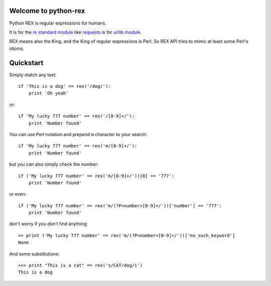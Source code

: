 Welcome to python-rex
=====================

Python REX is regular expressions for humans.

It is for the `re standard module <http://docs.python.org/2/library/index.html>`_ like
`requests <http://docs.python-requests.org/en/latest/>`_ is for `urllib module <http://docs.python.org/2/library/urllib.html>`_.

REX means also the King, and the King of regular expressions is Perl. So REX API tries to mimic at least some Perl's
idioms.

Quickstart
==========

Simply match any text::

    if 'This is a dog' == rex('/dog/'):
        print 'Oh yeah'


or::

    if 'My lucky 777 number' == rex('/[0-9]+/'):
        print 'Number found'


You can use Perl notation and prepend ``m`` character to your search::


    if 'My lucky 777 number' == rex('m/[0-9]+/'):
        print 'Number found'


but you can also simply check the number::


    if ('My lucky 777 number' == rex('m/[0-9]+/'))[0] == '777':
        print 'Number found'

or even::


    if ('My lucky 777 number' == rex('m/(?P<number>[0-9]+/'))['number'] == '777':
        print 'Number found'


don't worry if you don't find anything::

    >> print ('My lucky 777 number' == rex('m/(?P<number>[0-9]+/'))['no_such_keyword']
    None


And some substitutions::

    >>> print "This is a cat" == rex('s/CAT/dog/i')
    This is a dog

